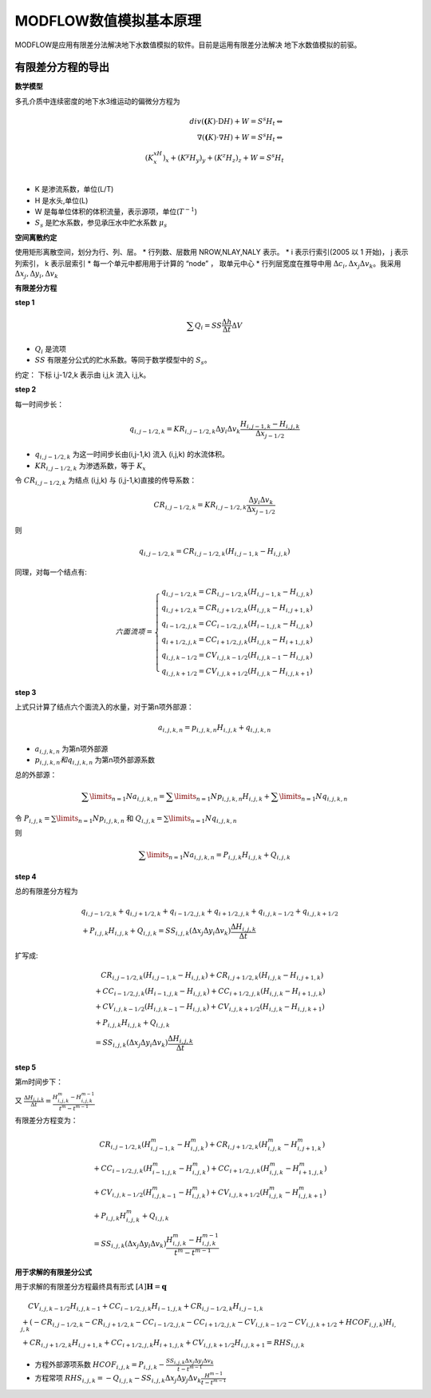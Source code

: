 MODFLOW数值模拟基本原理
==========================

MODFLOW是应用有限差分法解决地下水数值模拟的软件。目前是运用有限差分法解决
地下水数值模拟的前驱。

有限差分方程的导出
---------------------

**数学模型**

多孔介质中连续密度的地下水3维运动的偏微分方程为

.. matH:: 
    
    div(\mathbf(K)\cdot\mathrm{D}H) + W = S^s H_t \Leftrightarrow  \\
    \nabla(\mathbf(K)\cdot\nabla H) + W = S^s H_t \Leftrightarrow  \\
    (K^xH_x)_x + (K^y H_y)_y + (K^z H_z)_z + W = S^s H_t \\

* K 是渗流系数，单位(L/T)
* H 是水头,单位(L)
* W 是每单位体积的体积流量，表示源项，单位(:math:`T^{-1}`)
* :math:`S_s` 是贮水系数，参见承压水中贮水系数 :math:`\mu_s`
  
**空间离散约定**

使用矩形离散空间，划分为行、列、层。
* 行列数、层数用 NROW,NLAY,NALY 表示。
* i 表示行索引(2005 以 1 开始)， j 表示列索引， k 表示层索引
* 每一个单元中都用用于计算的 “node” ， 取单元中心
* 行列层宽度在推导中用 :math:`\Delta c_i,\Delta x_j \Delta v_k`。我采用 :math:`\Delta x_j,\Delta y_i ,\Delta v_k`



**有限差分方程**

**step 1**

.. math:: \sum Q_i = SS \frac{\Delta h}{\Delta t}\Delta V

* :math:`Q_i` 是流项
* :math:`SS`  有限差分公式的贮水系数。等同于数学模型中的 :math:`S_s`。

约定： 下标 i,j-1/2,k 表示由 i,j,k 流入 i,j,k。

**step 2**

每一时间步长：

.. math:: q_{i,j-1/2,k} = KR_{i,j-1/2,k}\Delta y_i \Delta v_k \frac{H_{i,j-1,k}-H_{i,j,k}}{\Delta x_{j-1/2}}

* :math:`q_{i,j-1/2,k}` 为这一时间步长由(i,j-1,k) 流入 (i,j,k) 的水流体积。
* :math:`KR_{i,j-1/2,k}` 为渗透系数，等于 :math:`K_x`

令 :math:`CR_{i,j-1/2,k}` 为结点 (i,j,k) 与 (i,j-1,k)直接的传导系数：

.. math:: CR_{i,j-1/2,k} = KR_{i,j-1/2,k}\frac{\Delta y_i\Delta v_k}{\Delta x_{j-1/2}}

则

.. math:: q_{i,j-1/2,k} = CR_{i,j-1/2,k}(H_{i,j-1,k}-H_{i,j,k})

同理，对每一个结点有:

.. math:: 
    
    六面流项 = 
    \left\{\begin{matrix}
     q_{i,j-1/2,k} = CR_{i,j-1/2,k}(H_{i,j-1,k}-H_{i,j,k}) \\
     q_{i,j+1/2,k} = CR_{i,j+1/2,k}(H_{i,j,k}-H_{i,j+1,k}) \\
     q_{i-1/2,j,k} = CC_{i-1/2,j,k}(H_{i-1,j,k}-H_{i,j,k}) \\
     q_{i+1/2,j,k} = CC_{i+1/2,j,k}(H_{i,j,k}-H_{i+1,j,k}) \\
     q_{i,j,k-1/2} = CV_{i,j,k-1/2}(H_{i,j,k-1}-H_{i,j,k}) \\
     q_{i,j,k+1/2} = CV_{i,j,k+1/2}(H_{i,j,k}-H_{i,j,k+1}) 
    \end{matrix}\right.

**step 3**

上式只计算了结点六个面流入的水量，对于第n项外部源：

.. math:: a_{i,j,k,n} = p_{i,j,k,n}H_{i,j,k} + q_{i,j,k,n}

* :math:`a_{i,j,k,n}` 为第n项外部源
* :math:`p_{i,j,k,n} 和 q_{i,j,k,n}` 为第n项外部源系数

总的外部源：

.. math:: \sum\limits_{n=1}{N}a_{i,j,k,n} = \sum\limits_{n=1}{N}p_{i,j,k,n}H_{i,j,k} + \sum\limits_{n=1}{N}q_{i,j,k,n}

令 :math:`P_{i,j,k} = \sum\limits_{n=1}{N}p_{i,j,k,n}` 和 :math:`Q_{i,j,k} = \sum\limits_{n=1}{N}q_{i,j,k,n}`

则

.. math:: \sum\limits_{n=1}{N}a_{i,j,k,n} = P_{i,j,k}H_{i,j,k} + Q_{i,j,k}

**step 4**

总的有限差分方程为

.. math:: 

    &\ q_{i,j-1/2,k}+q_{i,j+1/2,k}+q_{i-1/2,j,k} + q_{i+1/2,j,k}+q_{i,j,k-1/2}+q_{i,j,k+1/2} \\
    &\ + P_{i,j,k}H_{i,j,k} + Q_{i,j,k} = SS_{i,j,k}(\Delta x_j \Delta y_i \Delta v_k)\frac{\Delta H_{i,j,k}}{\Delta t}

扩写成:

.. math:: 

    &\ \quad CR_{i,j-1/2,k}(H_{i,j-1,k}-H_{i,j,k}) + CR_{i,j+1/2,k}(H_{i,j,k}-H_{i,j+1,k})\\
    &\ +  CC_{i-1/2,j,k}(H_{i-1,j,k}-H_{i,j,k}) + CC_{i+1/2,j,k}(H_{i,j,k}-H_{i+1,j,k}) \\
    &\ + CV_{i,j,k-1/2}(H_{i,j,k-1}-H_{i,j,k}) + CV_{i,j,k+1/2}(H_{i,j,k}-H_{i,j,k+1}) \\
    &\ + P_{i,j,k}H_{i,j,k} + Q_{i,j,k} \\
    &\ = SS_{i,j,k}(\Delta x_j \Delta y_i \Delta v_k)\frac{\Delta H_{i,j,k}}{\Delta t}

**step 5**

第m时间步下：

又 :math:`\frac{\Delta H_{i,j,k}}{\Delta t} = \frac{H_{i,j,k}^m - H_{i,j,k}^{m-1}}{t^m-t^{m-1}}`

有限差分方程变为：

.. math:: 

    &\ \quad CR_{i,j-1/2,k}(H_{i,j-1,k}^m-H_{i,j,k}^m) + CR_{i,j+1/2,k}(H_{i,j,k}^m-H_{i,j+1,k}^m)\\
    &\ +  CC_{i-1/2,j,k}(H_{i-1,j,k}^m-H_{i,j,k}^m) + CC_{i+1/2,j,k}(H_{i,j,k}^m-H_{i+1,j,k}^m) \\
    &\ + CV_{i,j,k-1/2}(H_{i,j,k-1}^m-H_{i,j,k}^m) + CV_{i,j,k+1/2}(H_{i,j,k}^m-H_{i,j,k+1}^m) \\
    &\ + P_{i,j,k}H_{i,j,k}^m + Q_{i,j,k} \\
    &\ = SS_{i,j,k}(\Delta x_j \Delta y_i \Delta v_k)\frac{H_{i,j,k}^m - H_{i,j,k}^{m-1}}{t^m-t^{m-1}}

**用于求解的有限差分公式**

用于求解的有限差分方程最终具有形式 :math:`[A]\mathbf{H} = \mathbf{q}`

.. math:: 

    &\ \quad CV_{i,j,k-1/2}H_{i,j,k-1}+CC_{i-1/2,j,k}H_{i-1,j,k}+CR_{i,j-1/2,k}H_{i,j-1,k} \\
    &\ + (-CR_{i,j-1/2,k}-CR_{i,j+1/2,k}-CC_{i-1/2,j,k}-CC_{i+1/2,j,k}-CV_{i,j,k-1/2}-CV_{i,j,k+1/2} + HCOF_{i,j,k})H_{i,j,k} \\
    &\ + CR_{i,j+1/2,k}H_{i,j+1,k} + CC_{i+1/2,j,k}H_{i+1,j,k} + CV_{i,j,k+1/2}H_{i,j,k+1} = RHS_{i,j,k}

* 方程外部源项系数 :math:`HCOF_{i,j,k} = P_{i,j,k} - \frac{SS_{i,j,k}\Delta x_j \Delta y_j \Delta v_k}{t - t^{m-1}}`
* 方程常项 :math:`RHS_{i,j,k} = -Q_{i,j,k} - SS_{i,j,k}\Delta x_j \Delta y_j \Delta v_k\frac{H^{m-1}}{t - t^{m-1}}`


